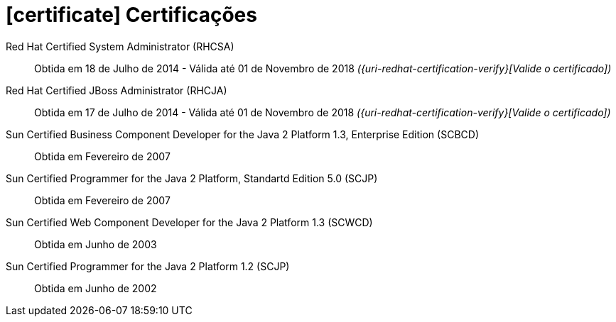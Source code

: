 = icon:certificate[] Certificações

Red Hat Certified System Administrator (RHCSA)::
Obtida em 18 de Julho de 2014 - Válida até 01 de Novembro de 2018 __({uri-redhat-certification-verify}[Valide o certificado])__

Red Hat Certified JBoss Administrator (RHCJA)::
Obtida em 17 de Julho de 2014 - Válida até 01 de Novembro de 2018 __({uri-redhat-certification-verify}[Valide o certificado])__

Sun Certified Business Component Developer for the Java 2 Platform 1.3, Enterprise Edition (SCBCD)::
Obtida em Fevereiro de 2007

Sun Certified Programmer for the Java 2 Platform, Standartd Edition 5.0 (SCJP)::
Obtida em Fevereiro de 2007

Sun Certified Web Component Developer for the Java 2 Platform 1.3 (SCWCD)::
Obtida em Junho de 2003

Sun Certified Programmer for the Java 2 Platform 1.2 (SCJP)::
Obtida em Junho de 2002
